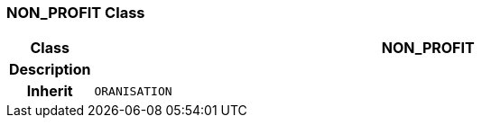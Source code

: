 === NON_PROFIT Class

[cols="^1,3,5"]
|===
h|*Class*
2+^h|*NON_PROFIT*

h|*Description*
2+a|

h|*Inherit*
2+|`ORANISATION`

|===
